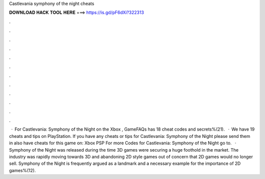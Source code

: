 Castlevania symphony of the night cheats

𝐃𝐎𝐖𝐍𝐋𝐎𝐀𝐃 𝐇𝐀𝐂𝐊 𝐓𝐎𝐎𝐋 𝐇𝐄𝐑𝐄 ===> https://is.gd/pF6dXi?322313

.

.

.

.

.

.

.

.

.

.

.

.

 · For Castlevania: Symphony of the Night on the Xbox , GameFAQs has 18 cheat codes and secrets%(21).  · We have 19 cheats and tips on PlayStation. If you have any cheats or tips for Castlevania: Symphony of the Night please send them in  also have cheats for this game on: Xbox PSP For more Codes for Castlevania: Symphony of the Night go to.  · Symphony of the Night was released during the time 3D games were securing a huge foothold in the market. The industry was rapidly moving towards 3D and abandoning 2D style games out of concern that 2D games would no longer sell. Symphony of the Night is frequently argued as a landmark and a necessary example for the importance of 2D games%(12).